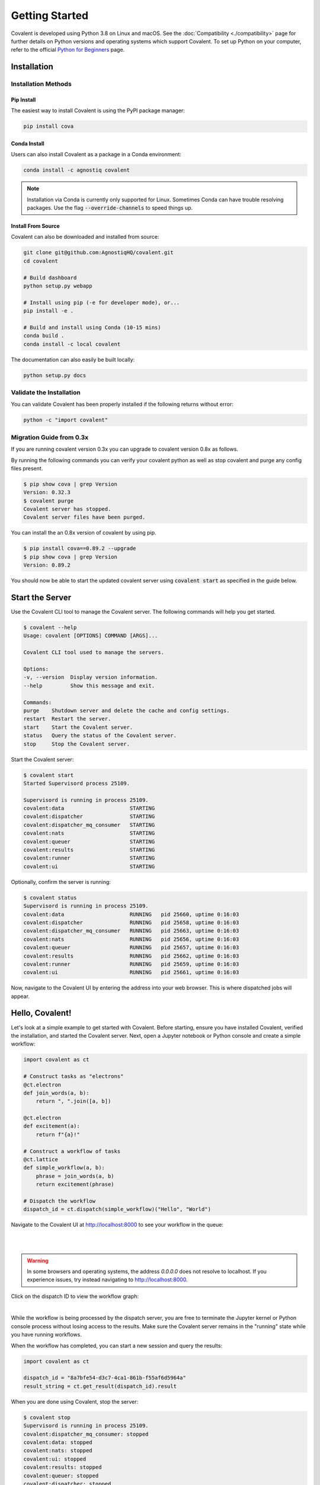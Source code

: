 ===============
Getting Started
===============

Covalent is developed using Python 3.8 on Linux and macOS.  See the :doc:`Compatibility <./compatibility>` page for further details on Python versions and operating systems which support Covalent. To set up Python on your computer, refer to the official `Python for Beginners <https://www.python.org/about/gettingstarted/>`_ page.

Installation
############

Installation Methods
~~~~~~~~~~~~~~~~~~~~

Pip Install
-----------

The easiest way to install Covalent is using the PyPI package manager:

.. code:: bash

   pip install cova

Conda Install
-------------

Users can also install Covalent as a package in a Conda environment:

.. code:: bash

   conda install -c agnostiq covalent

.. note::

   Installation via Conda is currently only supported for Linux. Sometimes Conda can have trouble resolving packages. Use the flag :code:`--override-channels` to speed things up.

Install From Source
--------------------

Covalent can also be downloaded and installed from source:

.. code:: bash

   git clone git@github.com:AgnostiqHQ/covalent.git
   cd covalent

   # Build dashboard
   python setup.py webapp

   # Install using pip (-e for developer mode), or...
   pip install -e .

   # Build and install using Conda (10-15 mins)
   conda build .
   conda install -c local covalent

The documentation can also easily be built locally:

.. code:: bash

   python setup.py docs


Validate the Installation
~~~~~~~~~~~~~~~~~~~~~~~~~

You can validate Covalent has been properly installed if the following returns without error:

.. code:: bash

   python -c "import covalent"


Migration Guide from 0.3x
~~~~~~~~~~~~~~~~~~~~

If you are running covalent version 0.3x you can upgrade to covalent version 0.8x as follows.

By running the following commands you can verify your covalent python as well as stop covalent and purge any config files present.

.. code:: bash

   $ pip show cova | grep Version
   Version: 0.32.3
   $ covalent purge
   Covalent server has stopped.
   Covalent server files have been purged.

You can install the an 0.8x version of covalent by using pip.

.. code:: bash

   $ pip install cova==0.89.2 --upgrade
   $ pip show cova | grep Version
   Version: 0.89.2

You should now be able to start the updated covalent server using :code:`covalent start` as specified in the guide below.

Start the Server
#################

Use the Covalent CLI tool to manage the Covalent server. The following commands will help you get started.

.. code:: console

   $ covalent --help
   Usage: covalent [OPTIONS] COMMAND [ARGS]...

   Covalent CLI tool used to manage the servers.

   Options:
   -v, --version  Display version information.
   --help         Show this message and exit.

   Commands:
   purge    Shutdown server and delete the cache and config settings.
   restart  Restart the server.
   start    Start the Covalent server.
   status   Query the status of the Covalent server.
   stop     Stop the Covalent server.

Start the Covalent server:

.. code:: console

   $ covalent start
   Started Supervisord process 25109.

   Supervisord is running in process 25109.
   covalent:data                     STARTING
   covalent:dispatcher               STARTING
   covalent:dispatcher_mq_consumer   STARTING
   covalent:nats                     STARTING
   covalent:queuer                   STARTING
   covalent:results                  STARTING
   covalent:runner                   STARTING
   covalent:ui                       STARTING

Optionally, confirm the server is running:

.. code:: console

   $ covalent status
   Supervisord is running in process 25109.
   covalent:data                     RUNNING   pid 25660, uptime 0:16:03
   covalent:dispatcher               RUNNING   pid 25658, uptime 0:16:03
   covalent:dispatcher_mq_consumer   RUNNING   pid 25663, uptime 0:16:03
   covalent:nats                     RUNNING   pid 25656, uptime 0:16:03
   covalent:queuer                   RUNNING   pid 25657, uptime 0:16:03
   covalent:results                  RUNNING   pid 25662, uptime 0:16:03
   covalent:runner                   RUNNING   pid 25659, uptime 0:16:03
   covalent:ui                       RUNNING   pid 25661, uptime 0:16:03

Now, navigate to the Covalent UI by entering the address into your web browser.  This is where dispatched jobs will appear.

Hello, Covalent!
################

Let's look at a simple example to get started with Covalent. Before starting, ensure you have installed Covalent, verified the installation, and started the Covalent server. Next, open a Jupyter notebook or Python console and create a simple workflow:

.. code:: python

   import covalent as ct

   # Construct tasks as "electrons"
   @ct.electron
   def join_words(a, b):
       return ", ".join([a, b])

   @ct.electron
   def excitement(a):
       return f"{a}!"

   # Construct a workflow of tasks
   @ct.lattice
   def simple_workflow(a, b):
       phrase = join_words(a, b)
       return excitement(phrase)

   # Dispatch the workflow
   dispatch_id = ct.dispatch(simple_workflow)("Hello", "World")

Navigate to the Covalent UI at `<http://localhost:8000>`_ to see your workflow in the queue:

|

.. image:: hello_covalent_queue.png
   :align: center

|

.. warning::
   In some browsers and operating systems, the address `0.0.0.0` does not resolve to localhost. If you experience issues, try instead navigating to `<http://localhost:8000>`_.

Click on the dispatch ID to view the workflow graph:

|

.. image:: hello_covalent_graph.png
   :align: center


While the workflow is being processed by the dispatch server, you are free to terminate the Jupyter kernel or Python console process without losing access to the results. Make sure the Covalent server remains in the "running" state while you have running workflows.

When the workflow has completed, you can start a new session and query the results:

.. code:: python

   import covalent as ct

   dispatch_id = "8a7bfe54-d3c7-4ca1-861b-f55af6d5964a"
   result_string = ct.get_result(dispatch_id).result

When you are done using Covalent, stop the server:

.. code:: console

   $ covalent stop
   Supervisord is running in process 25109.
   covalent:dispatcher_mq_consumer: stopped
   covalent:data: stopped
   covalent:nats: stopped
   covalent:ui: stopped
   covalent:results: stopped
   covalent:queuer: stopped
   covalent:dispatcher: stopped
   covalent:runner: stopped

Read more about how Covalent works on the Covalent :doc:`concepts <../concepts/concepts>` page.
